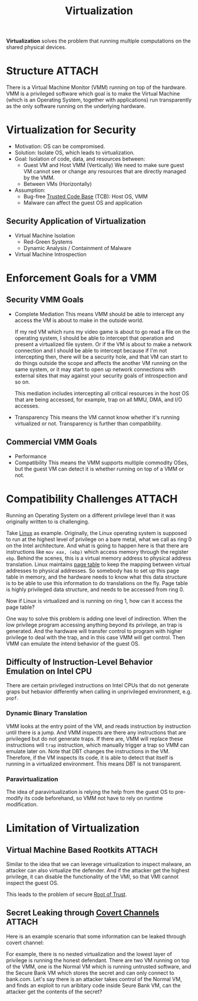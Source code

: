 :PROPERTIES:
:ID:       c0ad5baa-b074-4a43-942d-4c490652caa9
:END:
#+title: Virtualization
#+HTML_HEAD: <link rel="stylesheet" type="text/css" href="org.css"/>

*Virtualization* solves the problem that running multiple computations on the shared physical devices.

* Structure :ATTACH:
There is a Virtual Machine Monitor (VMM) running on top of the hardware. VMM is a privileged software which goal is to make the Virtual Machine (which is an Operating System, together with applications) run transparently as the only software running on the underlying hardware.

[[attachment:_20211022_233552screenshot.png]]

* Virtualization for Security
- Motivation: OS can be compromised.
- Solution: Isolate OS, which leads to virtualization.
- Goal: Isolation of code, data, and resources between:
  + Guest VM and Host VMM (Vertically)
    We need to make sure guest VM cannot see or change any resources that are directly managed by the VMM.
  + Between VMs (Horizontally)
- Assumption:
  + Bug-free [[id:db026c34-ccaf-42c5-b806-d7b988098ac8][Trusted Code Base]] (TCB): Host OS, VMM
  + Malware can affect the guest OS and application

** Security Application of Virtualization
- Virtual Machine Isolation
  + Red-Green Systems
  + Dynamic Analysis / Containment of Malware
- Virtual Machine Introspection

* Enforcement Goals for a VMM
** Security VMM Goals
- Complete Mediation
  This means VMM should be able to intercept any access the VM is about to make in the outside world.
  #+begin_eg
  If my red VM which runs my video game is about to go read a file on the operating system, I should be able to intercept that operation and present a virtualized file system.
  Or if the VM is about to make a network connection and I should be able to intercept because if I'm not intercepting then, there will be a security hole, and that VM can start to do things outside the scope and affects the another VM running on the same system, or it may start to open up network connections with external sites that may against your security goals of introspection and so on.
  #+end_eg
  This mediation includes intercepting all critical resources in the host OS that are being accessed, for example, trap on all MMU, DMA, and I/O accesses.
- Transparency
  This means the VM cannot know whether it's running virtualized or not. Transparency is further than compatibility.

** Commercial VMM Goals
- Performance
- Compatibility
  This means the VMM supports multiple commodity OSes, but the guest VM can detect it is whether running on top of a VMM or not.

* Compatibility Challenges :ATTACH:
Running an Operating System on a different privilege level than it was originally written to is challenging.
#+begin_eg
Take [[id:9516dcfa-57f9-4e4e-8761-2c04ef65dfe7][Linux]] as example. Originally, the Linux operating system is supposed to run at the highest level of privilege on a bare metal, what we call as ring 0 on the Intel architecture. And what is going to happen here is that there are instructions like =mov eax, (ebp)= which access memory through the register =ebp=. Behind the scenes, this is a virtual memory address to physical address translation. Linux maintains [[id:3d717913-0188-466e-89c0-26c8a50f2903][page table]] to keep the mapping between virtual addresses to physical addresses. So somebody has to set up this page table in memory, and the hardware needs to know what this data structure is to be able to use this information to do translations on the fly.
Page table is highly privileged data structure, and needs to be accessed from ring 0.

[[attachment:_20211023_004426screenshot.png]]

Now if Linux is virtualized and is running on ring 1, how can it access the page table?
#+end_eg

One way to solve this problem is adding one level of indirection. When the low privilege program accessing anything beyond its privilege, an trap is generated. And the hardware will transfer control to program with higher privilege to deal with the trap, and in this case VMM will get control. Then VMM can emulate the intend behavior of the guest OS.

** Difficulty of Instruction-Level Behavior Emulation on Intel CPU
There are certain privileged instructions on Intel CPUs that do not generate graps but hebavior differently when calling in unprivileged environment, e.g. =popf=.

*** Dynamic Binary Translation
VMM looks at the entry point of the VM, and reads instruction by instruction until there is a jump. And VMM inspects are there any instructions that are privileged but do not generate traps. If there are, VMM will replace these instructions will =trap= instruction, which manually trigger a trap so VMM can emulate later on.
Note that DBT changes the instructions in the VM. Therefore, if the VM inspects its code, it is able to detect that itself is running in a virtualized environment. This means DBT is not transparent.

*** Paravirtualization
The idea of paravirtualization is relying the help from the guest OS to pre-modify its code beforehand, so VMM not have to rely on runtime modification.


* Limitation of Virtualization
** Virtual Machine Based Rootkits :ATTACH:
[[attachment:_20211023_125052screenshot.png]]

Similar to the idea that we can leverage virtualization to inspect malware, an attacker can also virtualize the defender. And if the attacker get the highest privilege, it can disable the functionality of the VMI, so that VMI cannot inspect the guest OS.

This leads to the problem of secure [[id:e3d54271-0219-4da9-8e7c-d028e62d6ef6][Root of Trust]].

** Secret Leaking through [[id:bbbae717-077a-4b97-a885-c539c197cbf6][Covert Channels]] :ATTACH:
Here is an example scenario that some information can be leaked through covert channel:

#+begin_eg
[[attachment:_20211023_130438screenshot.png]]

For example, there is no nested virtualization and the lowest layer of privilege is running the honest defendant.
There are two VM running on top of the VMM, one is the Normal VM which is running untrusted software, and the Secure Bank VM which stores the secret and can only connect to bank.com.
Let's say there is an attacker takes control of the Normal VM, and finds an exploit to run aribitary code inside Seure Bank VM, can the attacker get the contents of the secret?
#+end_eg
